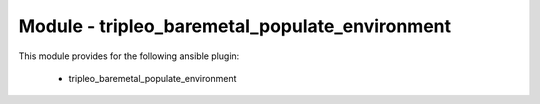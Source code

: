 ===============================================
Module - tripleo_baremetal_populate_environment
===============================================


This module provides for the following ansible plugin:

    * tripleo_baremetal_populate_environment


.. ansibleautoplugin::
   :module: tripleo_ansible/ansible_plugins/modules/tripleo_baremetal_populate_environment.py
   :documentation: true
   :examples: true
